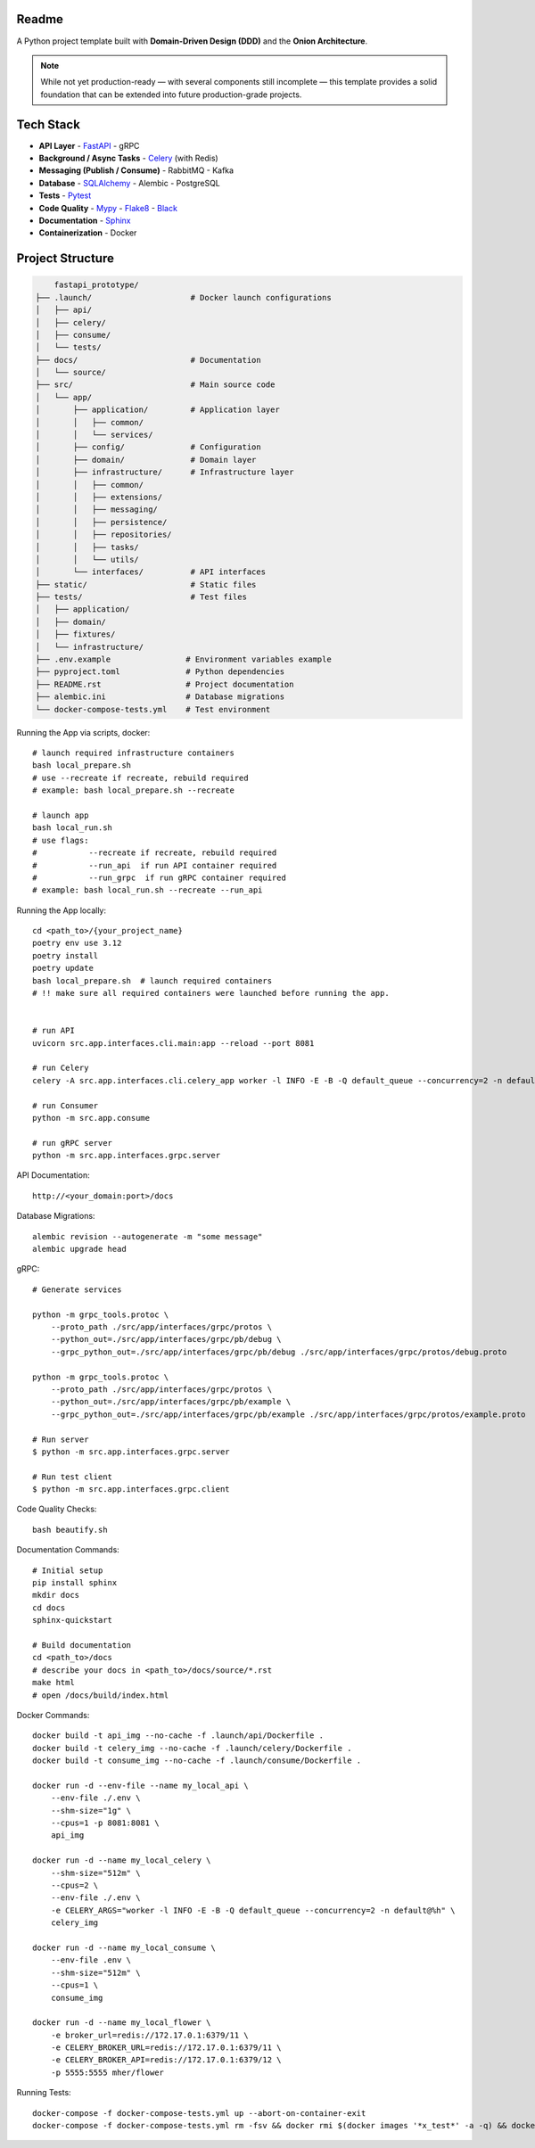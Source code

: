 Readme
======

A Python project template built with **Domain-Driven Design (DDD)** and the **Onion Architecture**.

.. note::
   While not yet production-ready — with several components still incomplete — this template provides a solid foundation that can be extended into future production-grade projects.

.. image:: https://img.shields.io/badge/code%20style-black-000000.svg
   :target: https://github.com/ambv/black
   :alt: Black code style

Tech Stack
==========

- **API Layer**
  - `FastAPI <https://fastapi.tiangolo.com/>`_
  - gRPC
- **Background / Async Tasks**
  - `Celery <https://docs.celeryq.dev/>`_ (with Redis)
- **Messaging (Publish / Consume)**
  - RabbitMQ
  - Kafka
- **Database**
  - `SQLAlchemy <https://www.sqlalchemy.org/>`_
  - Alembic
  - PostgreSQL
- **Tests**
  - `Pytest <https://pypi.org/project/pytest/>`_
- **Code Quality**
  - `Mypy <https://pypi.org/project/mypy/>`_
  - `Flake8 <https://pypi.org/project/flake8/>`_
  - `Black <https://pypi.org/project/black/>`_
- **Documentation**
  - `Sphinx <https://sphinx-tutorial.readthedocs.io/>`_
- **Containerization**
  - Docker

Project Structure
=================

.. code-block:: text

          fastapi_prototype/
      ├── .launch/                     # Docker launch configurations
      │   ├── api/
      │   ├── celery/
      │   ├── consume/
      │   └── tests/
      ├── docs/                        # Documentation
      │   └── source/
      ├── src/                         # Main source code
      │   └── app/
      │       ├── application/         # Application layer
      │       │   ├── common/
      │       │   └── services/
      │       ├── config/              # Configuration
      │       ├── domain/              # Domain layer
      │       ├── infrastructure/      # Infrastructure layer
      │       │   ├── common/
      │       │   ├── extensions/
      │       │   ├── messaging/
      │       │   ├── persistence/
      │       │   ├── repositories/
      │       │   ├── tasks/
      │       │   └── utils/
      │       └── interfaces/          # API interfaces
      ├── static/                      # Static files
      ├── tests/                       # Test files
      │   ├── application/
      │   ├── domain/
      │   ├── fixtures/
      │   └── infrastructure/
      ├── .env.example                # Environment variables example
      ├── pyproject.toml              # Python dependencies
      ├── README.rst                  # Project documentation
      ├── alembic.ini                 # Database migrations
      └── docker-compose-tests.yml    # Test environment

Running the App via scripts, docker::

    # launch required infrastructure containers
    bash local_prepare.sh
    # use --recreate if recreate, rebuild required
    # example: bash local_prepare.sh --recreate

    # launch app
    bash local_run.sh
    # use flags:
    #           --recreate if recreate, rebuild required
    #           --run_api  if run API container required
    #           --run_grpc  if run gRPC container required
    # example: bash local_run.sh --recreate --run_api



Running the App locally::

    cd <path_to>/{your_project_name}
    poetry env use 3.12
    poetry install
    poetry update
    bash local_prepare.sh  # launch required containers
    # !! make sure all required containers were launched before running the app.


    # run API
    uvicorn src.app.interfaces.cli.main:app --reload --port 8081

    # run Celery
    celery -A src.app.interfaces.cli.celery_app worker -l INFO -E -B -Q default_queue --concurrency=2 -n default@%h

    # run Consumer
    python -m src.app.consume

    # run gRPC server
    python -m src.app.interfaces.grpc.server


API Documentation::

    http://<your_domain:port>/docs

Database Migrations::

    alembic revision --autogenerate -m "some message"
    alembic upgrade head

gRPC::

    # Generate services

    python -m grpc_tools.protoc \
        --proto_path ./src/app/interfaces/grpc/protos \
        --python_out=./src/app/interfaces/grpc/pb/debug \
        --grpc_python_out=./src/app/interfaces/grpc/pb/debug ./src/app/interfaces/grpc/protos/debug.proto

    python -m grpc_tools.protoc \
        --proto_path ./src/app/interfaces/grpc/protos \
        --python_out=./src/app/interfaces/grpc/pb/example \
        --grpc_python_out=./src/app/interfaces/grpc/pb/example ./src/app/interfaces/grpc/protos/example.proto

    # Run server
    $ python -m src.app.interfaces.grpc.server

    # Run test client
    $ python -m src.app.interfaces.grpc.client


Code Quality Checks::

    bash beautify.sh


Documentation Commands::

    # Initial setup
    pip install sphinx
    mkdir docs
    cd docs
    sphinx-quickstart

    # Build documentation
    cd <path_to>/docs
    # describe your docs in <path_to>/docs/source/*.rst
    make html
    # open /docs/build/index.html

Docker Commands::

    docker build -t api_img --no-cache -f .launch/api/Dockerfile .
    docker build -t celery_img --no-cache -f .launch/celery/Dockerfile .
    docker build -t consume_img --no-cache -f .launch/consume/Dockerfile .

    docker run -d --env-file --name my_local_api \
        --env-file ./.env \
        --shm-size="1g" \
        --cpus=1 -p 8081:8081 \
        api_img

    docker run -d --name my_local_celery \
        --shm-size="512m" \
        --cpus=2 \
        --env-file ./.env \
        -e CELERY_ARGS="worker -l INFO -E -B -Q default_queue --concurrency=2 -n default@%h" \
        celery_img

    docker run -d --name my_local_consume \
        --env-file .env \
        --shm-size="512m" \
        --cpus=1 \
        consume_img

    docker run -d --name my_local_flower \
        -e broker_url=redis://172.17.0.1:6379/11 \
        -e CELERY_BROKER_URL=redis://172.17.0.1:6379/11 \
        -e CELERY_BROKER_API=redis://172.17.0.1:6379/12 \
        -p 5555:5555 mher/flower

Running Tests::

    docker-compose -f docker-compose-tests.yml up --abort-on-container-exit
    docker-compose -f docker-compose-tests.yml rm -fsv && docker rmi $(docker images '*x_test*' -a -q) && docker system prune
